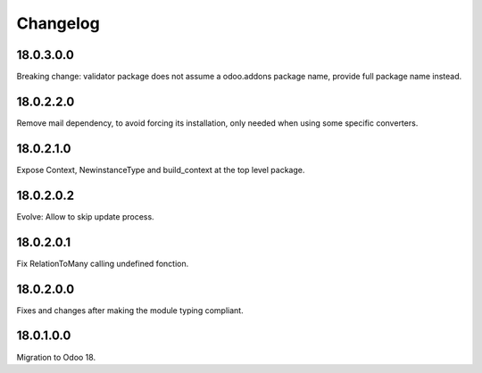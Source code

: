 Changelog
=========

18.0.3.0.0
----------

Breaking change: validator package does not assume a odoo.addons package name, provide full package name instead.

18.0.2.2.0
----------

Remove mail dependency, to avoid forcing its installation, only needed when using some specific converters.

18.0.2.1.0
----------

Expose Context, NewinstanceType and build_context at the top level package.

18.0.2.0.2
----------

Evolve: Allow to skip update process.

18.0.2.0.1
----------

Fix RelationToMany calling undefined fonction.

18.0.2.0.0
----------

Fixes and changes after making the module typing compliant.

18.0.1.0.0
----------

Migration to Odoo 18.
